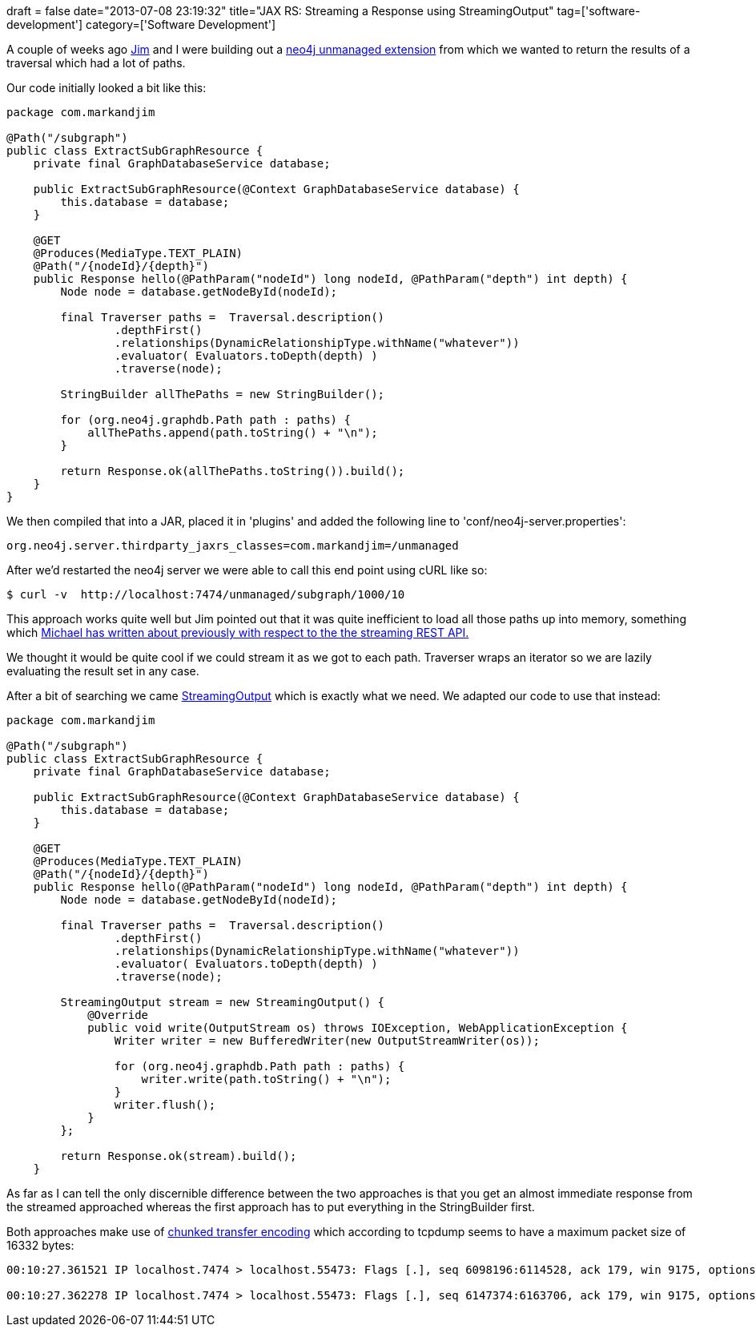 +++
draft = false
date="2013-07-08 23:19:32"
title="JAX RS: Streaming a Response using StreamingOutput"
tag=['software-development']
category=['Software Development']
+++

A couple of weeks ago https://twitter.com/jimwebber[Jim] and I were building out a http://docs.neo4j.org/chunked/milestone/server-unmanaged-extensions.html[neo4j unmanaged extension] from which we wanted to return the results of a traversal which had a lot of paths.

Our code initially looked a bit like this:

[source,java]
----

package com.markandjim

@Path("/subgraph")
public class ExtractSubGraphResource {
    private final GraphDatabaseService database;

    public ExtractSubGraphResource(@Context GraphDatabaseService database) {
        this.database = database;
    }

    @GET
    @Produces(MediaType.TEXT_PLAIN)
    @Path("/{nodeId}/{depth}")
    public Response hello(@PathParam("nodeId") long nodeId, @PathParam("depth") int depth) {
        Node node = database.getNodeById(nodeId);

        final Traverser paths =  Traversal.description()
                .depthFirst()
                .relationships(DynamicRelationshipType.withName("whatever"))
                .evaluator( Evaluators.toDepth(depth) )
                .traverse(node);

        StringBuilder allThePaths = new StringBuilder();

        for (org.neo4j.graphdb.Path path : paths) {
            allThePaths.append(path.toString() + "\n");
        }

        return Response.ok(allThePaths.toString()).build();
    }
}
----

We then compiled that into a JAR, placed it in 'plugins' and added the following line to 'conf/neo4j-server.properties':

[source,text]
----

org.neo4j.server.thirdparty_jaxrs_classes=com.markandjim=/unmanaged
----

After we'd restarted the neo4j server we were able to call this end point using cURL like so:

[source,text]
----

$ curl -v  http://localhost:7474/unmanaged/subgraph/1000/10
----

This approach works quite well but Jim pointed out that it was quite inefficient to load all those paths up into memory, something which http://blog.neo4j.org/2012/04/streaming-rest-api-interview-with.html[Michael has written about previously with respect to the the streaming REST API.]

We thought it would be quite cool if we could stream it as we got to each path. Traverser wraps an iterator so we are lazily evaluating the result set in any case.

After a bit of searching we came http://stackoverflow.com/questions/12012724/jersey-example-of-using-streamingoutput-as-response-entity[StreamingOutput] which is exactly what we need. We adapted our code to use that instead:

[source,java]
----

package com.markandjim

@Path("/subgraph")
public class ExtractSubGraphResource {
    private final GraphDatabaseService database;

    public ExtractSubGraphResource(@Context GraphDatabaseService database) {
        this.database = database;
    }

    @GET
    @Produces(MediaType.TEXT_PLAIN)
    @Path("/{nodeId}/{depth}")
    public Response hello(@PathParam("nodeId") long nodeId, @PathParam("depth") int depth) {
        Node node = database.getNodeById(nodeId);

        final Traverser paths =  Traversal.description()
                .depthFirst()
                .relationships(DynamicRelationshipType.withName("whatever"))
                .evaluator( Evaluators.toDepth(depth) )
                .traverse(node);

        StreamingOutput stream = new StreamingOutput() {
            @Override
            public void write(OutputStream os) throws IOException, WebApplicationException {
                Writer writer = new BufferedWriter(new OutputStreamWriter(os));

                for (org.neo4j.graphdb.Path path : paths) {
                    writer.write(path.toString() + "\n");
                }
                writer.flush();
            }
        };

        return Response.ok(stream).build();
    }
----

As far as I can tell the only discernible difference between the two approaches is that you get an almost immediate response from the streamed approached whereas the first approach has to put everything in the StringBuilder first.

Both approaches make use of http://en.wikipedia.org/wiki/Chunked_transfer_encoding[chunked transfer encoding] which according to tcpdump seems to have a maximum packet size of 16332 bytes:

[source,bash]
----

00:10:27.361521 IP localhost.7474 > localhost.55473: Flags [.], seq 6098196:6114528, ack 179, win 9175, options [nop,nop,TS val 784819663 ecr 784819662], length 16332

00:10:27.362278 IP localhost.7474 > localhost.55473: Flags [.], seq 6147374:6163706, ack 179, win 9175, options [nop,nop,TS val 784819663 ecr 784819663], length 16332
----
